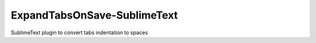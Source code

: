 ExpandTabsOnSave-SublimeText
============================

SublimeText plugin to convert tabs indentation to spaces 
